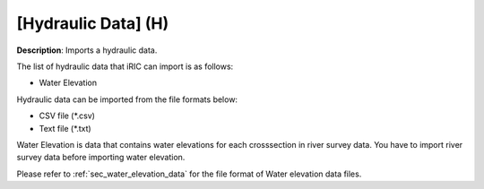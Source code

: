 .. _sec_file_import_hydraulic:

[Hydraulic Data] (H)
=====================

**Description**: Imports a hydraulic data.

The list of hydraulic data that iRIC can import is as follows:

-  Water Elevation

Hydraulic data can be imported from the file formats below:

* CSV file (\*.csv)
* Text file (\*.txt)

Water Elevation is data that contains water elevations for each
crosssection in river survey data. You have to import river survey data
before importing water elevation.

Please refer to :ref:`sec_water_elevation_data` for the file format of Water elevation data
files.
